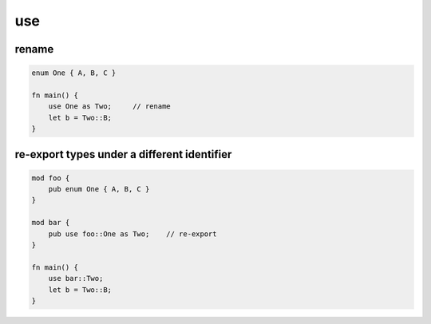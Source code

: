 ========================================
use
========================================

rename
========================================

.. code-block:: rust

    enum One { A, B, C }

    fn main() {
        use One as Two;     // rename
        let b = Two::B;
    }


re-export types under a different identifier
============================================

.. code-block:: rust

    mod foo {
        pub enum One { A, B, C }
    }

    mod bar {
        pub use foo::One as Two;    // re-export
    }

    fn main() {
        use bar::Two;
        let b = Two::B;
    }
